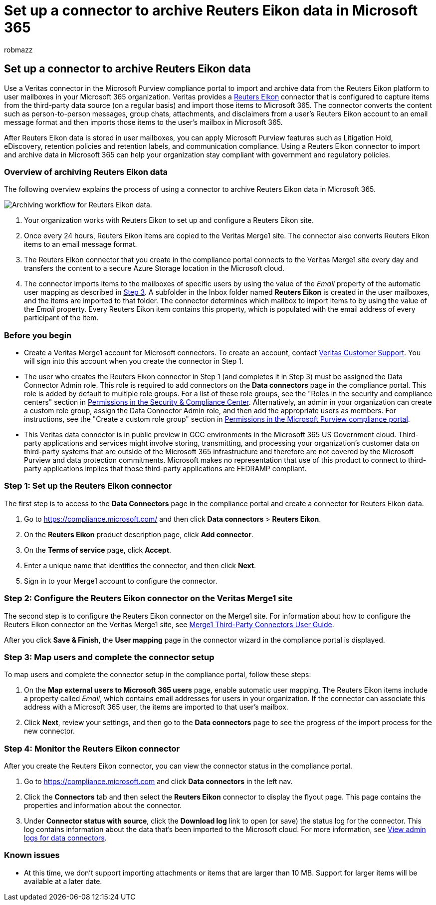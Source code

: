 = Set up a connector to archive Reuters Eikon data in Microsoft 365
:audience: Admin
:author: robmazz
:description: Admins can set up a connector to import and archive Reuters Eikon data from Veritas in Microsoft 365. This connector lets you archive data from third-party data sources in Microsoft 365. After your archive this data, you can use compliance features such as legal hold, content search, and retention policies to manage third-party data.
:f1.keywords: ["NOCSH"]
:manager: laurawi
:ms.author: robmazz
:ms.collection: ["tier1", "M365-security-compliance", "data-connectors"]
:ms.date:
:ms.localizationpriority: medium
:ms.service: O365-seccomp
:ms.topic: how-to

== Set up a connector to archive Reuters Eikon data

Use a Veritas connector in the Microsoft Purview compliance portal to import and archive data from the Reuters Eikon platform to user mailboxes in your Microsoft 365 organization.
Veritas provides a https://globanet.com/eikon/[Reuters Eikon] connector that is configured to capture items from the third-party data source (on a regular basis) and import those items to Microsoft 365.
The connector converts the content such as person-to-person messages, group chats, attachments, and disclaimers from a user's Reuters Eikon account to an email message format and then imports those items to the user's mailbox in Microsoft 365.

After Reuters Eikon data is stored in user mailboxes, you can apply Microsoft Purview features such as Litigation Hold, eDiscovery, retention policies and retention labels, and communication compliance.
Using a Reuters Eikon connector to import and archive data in Microsoft 365 can help your organization stay compliant with government and regulatory policies.

=== Overview of archiving Reuters Eikon data

The following overview explains the process of using a connector to archive Reuters Eikon data in Microsoft 365.

image::../media/ReutersEikonConnectorWorkflow.png[Archiving workflow for Reuters Eikon data.]

. Your organization works with Reuters Eikon to set up and configure a Reuters Eikon site.
. Once every 24 hours, Reuters Eikon items are copied to the Veritas Merge1 site.
The connector also converts Reuters Eikon items to an email message format.
. The Reuters Eikon connector that you create in the compliance portal connects to the Veritas Merge1 site every day and transfers the content to a secure Azure Storage location in the Microsoft cloud.
. The connector imports items to the mailboxes of specific users by using the value of the _Email_ property of the automatic user mapping as described in <<step-3-map-users-and-complete-the-connector-setup,Step 3>>.
A subfolder in the Inbox folder named *Reuters Eikon* is created in the user mailboxes, and the items are imported to that folder.
The connector determines which mailbox to import items to by using the value of the _Email_ property.
Every Reuters Eikon item contains this property, which is populated with the email address of every participant of the item.

=== Before you begin

* Create a Veritas Merge1 account for Microsoft connectors.
To create an account, contact https://globanet.com/ms-connectors-contact[Veritas Customer Support].
You will sign into this account when you create the connector in Step 1.
* The user who creates the Reuters Eikon connector in Step 1 (and completes it in Step 3) must be assigned the Data Connector Admin role.
This role is required to add connectors on the *Data connectors* page in the compliance portal.
This role is added by default to multiple role groups.
For a list of these role groups, see the "Roles in the security and compliance centers" section in link:../security/office-365-security/permissions-in-the-security-and-compliance-center.md#roles-in-the-security--compliance-center[Permissions in the Security & Compliance Center].
Alternatively, an admin in your organization can create a custom role group, assign the Data Connector Admin role, and then add the appropriate users as members.
For instructions, see the "Create a custom role group" section in link:microsoft-365-compliance-center-permissions.md#create-a-custom-role-group[Permissions in the Microsoft Purview compliance portal].
* This Veritas data connector is in public preview in GCC environments in the Microsoft 365 US Government cloud.
Third-party applications and services might involve storing, transmitting, and processing your organization's customer data on third-party systems that are outside of the Microsoft 365 infrastructure and therefore are not covered by the Microsoft Purview and data protection commitments.
Microsoft makes no representation that use of this product to connect to third-party applications implies that those third-party applications are FEDRAMP compliant.

=== Step 1: Set up the Reuters Eikon connector

The first step is to access to the *Data Connectors* page in the compliance portal and create a connector for Reuters Eikon data.

. Go to https://compliance.microsoft.com/ and then click *Data connectors* > *Reuters Eikon*.
. On the *Reuters Eikon* product description page, click *Add connector*.
. On the *Terms of service* page, click *Accept*.
. Enter a unique name that identifies the connector, and then click *Next*.
. Sign in to your Merge1 account to configure the connector.

=== Step 2: Configure the Reuters Eikon connector on the Veritas Merge1 site

The second step is to configure the Reuters Eikon connector on the Merge1 site.
For information about how to configure the Reuters Eikon connector on the Veritas Merge1 site, see https://docs.ms.merge1.globanetportal.com/Merge1%20Third-Party%20Connectors%20Reuters%20Eikon%20User%20Guide%20.pdf[Merge1 Third-Party Connectors User Guide].

After you click *Save & Finish*, the *User mapping* page in the connector wizard in the compliance portal is displayed.

=== Step 3: Map users and complete the connector setup

To map users and complete the connector setup in the compliance portal, follow these steps:

. On the *Map external users to Microsoft 365 users* page, enable automatic user mapping.
The Reuters Eikon items include a property called _Email_, which contains email addresses for users in your organization.
If the connector can associate this address with a Microsoft 365 user, the items are imported to that user's mailbox.
. Click *Next*, review your settings, and then go to the *Data connectors* page to see the progress of the import process for the new connector.

=== Step 4: Monitor the Reuters Eikon connector

After you create the Reuters Eikon connector, you can view the connector status in the compliance portal.

. Go to https://compliance.microsoft.com and click *Data connectors* in the left nav.
. Click the *Connectors* tab and then select the *Reuters Eikon* connector to display the flyout page.
This page contains the properties and information about the connector.
. Under *Connector status with source*, click the *Download log* link to open (or save) the status log for the connector.
This log contains information about the data that's been imported to the Microsoft cloud.
For more information, see xref:data-connector-admin-logs.adoc[View admin logs for data connectors].

=== Known issues

* At this time, we don't support importing attachments or items that are larger than 10 MB.
Support for larger items will be available at a later date.
